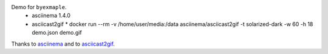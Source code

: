 Demo for ``byexmaple``.
 * asciinema 1.4.0
 * asciicast2gif
   * docker run --rm -v /home/user/media:/data asciinema/asciicast2gif -t solarized-dark -w 60 -h 18 demo.json demo.gif

Thanks to `asciinema <https://asciinema.org/>`_ and to `asciicast2gif <https://github.com/asciinema/asciicast2gif>`_.
